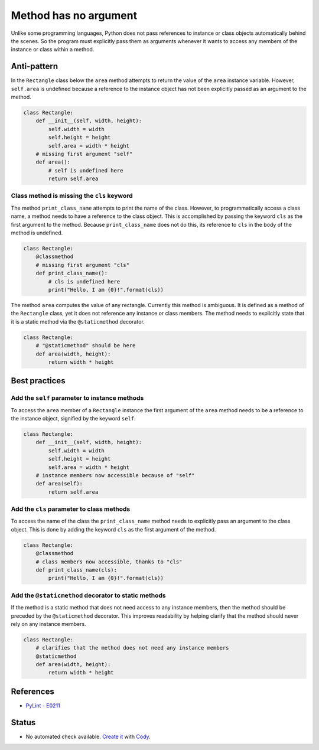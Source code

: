 Method has no argument
======================

Unlike some programming languages, Python does not pass references to instance or class objects automatically behind the scenes. So the program must explicitly pass them as arguments whenever it wants to access any members of the instance or class within a method.

Anti-pattern
------------

In the ``Rectangle`` class below the ``area`` method attempts to return the value of the ``area`` instance variable. However, ``self.area`` is undefined because a reference to the instance object has not been explicitly passed as an argument to the method.

.. code:: python

    class Rectangle:
        def __init__(self, width, height):
            self.width = width
            self.height = height
            self.area = width * height
        # missing first argument "self"
        def area():
            # self is undefined here
            return self.area

Class method is missing the ``cls`` keyword
...........................................

The method ``print_class_name`` attempts to print the name of the class. However, to programmatically access a class name, a method needs to have a reference to the class object. This is accomplished by passing the keyword ``cls`` as the first argument to the method. Because ``print_class_name`` does not do this, its reference to ``cls`` in the body of the method is undefined.

.. code:: python

    class Rectangle:
        @classmethod
        # missing first argument "cls"
        def print_class_name():
            # cls is undefined here
            print("Hello, I am {0}!".format(cls))


The method ``area`` computes the value of any rectangle. Currently this method is ambiguous. It is defined as a method of the ``Rectangle`` class, yet it does not reference any instance or class members. The method needs to explicitly state that it is a static method via the ``@staticmethod`` decorator.

.. code:: python

    class Rectangle:
        # "@staticmethod" should be here
        def area(width, height):
            return width * height

Best practices
--------------

Add the ``self`` parameter to instance methods
.................................................

To access the ``area`` member of a ``Rectangle`` instance the first argument of the ``area`` method needs to be a reference to the instance object, signified by the keyword ``self``.

.. code:: python

    class Rectangle:
        def __init__(self, width, height):
            self.width = width
            self.height = height
            self.area = width * height
        # instance members now accessible because of "self"
        def area(self):
            return self.area

Add the ``cls`` parameter to class methods
.............................................

To access the name of the class the ``print_class_name`` method needs to explicitly pass an argument to the class object. This is done by adding the keyword ``cls`` as the first argument of the method.

.. code:: python

    class Rectangle:
        @classmethod
        # class members now accessible, thanks to "cls"
        def print_class_name(cls):
            print("Hello, I am {0}!".format(cls))

Add the ``@staticmethod`` decorator to static methods
........................................................

If the method is a static method that does not need access to any instance members, then the method should be preceded by the ``@staticmethod`` decorator. This improves readability by helping clarify that the method should never rely on any instance members.

.. code:: python

    class Rectangle:
        # clarifies that the method does not need any instance members
        @staticmethod
        def area(width, height):
            return width * height

References
----------
- `PyLint - E0211 <http://pylint-messages.wikidot.com/messages:e0211>`_


Status
------

- No automated check available. `Create it <https://www.quantifiedcode.com/app/patterns>`_ with `Cody <http://docs.quantifiedcode.com/patterns/language/index.html>`_.
